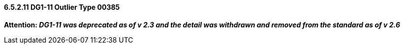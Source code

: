 ==== 6.5.2.11 DG1-11 Outlier Type 00385

*Attention: _DG1-11 was deprecated as of v 2.3 and the detail was withdrawn and removed from the standard as of v 2.6_*

